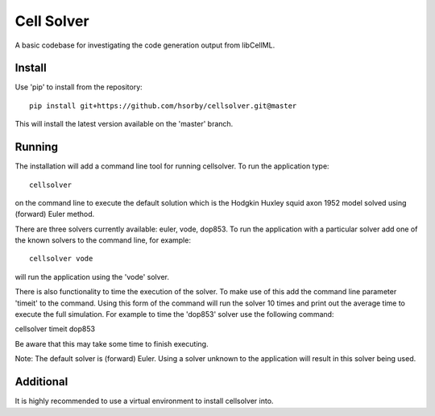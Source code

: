 

Cell Solver
===========

A basic codebase for investigating the code generation output from libCellML.

Install
-------

Use 'pip' to install from the repository::

 pip install git+https://github.com/hsorby/cellsolver.git@master

This will install the latest version available on the 'master' branch.

Running
-------

The installation will add a command line tool for running cellsolver.  To run the application type::

 cellsolver

on the command line to execute the default solution which is the Hodgkin Huxley squid axon 1952 model solved using
(forward) Euler method.

There are three solvers currently available: euler, vode, dop853.  To run the application with a particular solver
add one of the known solvers to the command line, for example::

 cellsolver vode

will run the application using the 'vode' solver.

There is also functionality to time the execution of the solver.  To make use of this add the command line parameter
'timeit' to the command.  Using this form of the command will run the solver 10 times and print out the average time
to execute the full simulation.  For example to time the 'dop853' solver use the following command::

cellsolver timeit dop853

Be aware that this may take some time to finish executing.

Note: The default solver is (forward) Euler.  Using a solver unknown to the application will result in this solver being
used.

Additional
----------

It is highly recommended to use a virtual environment to install cellsolver into.
